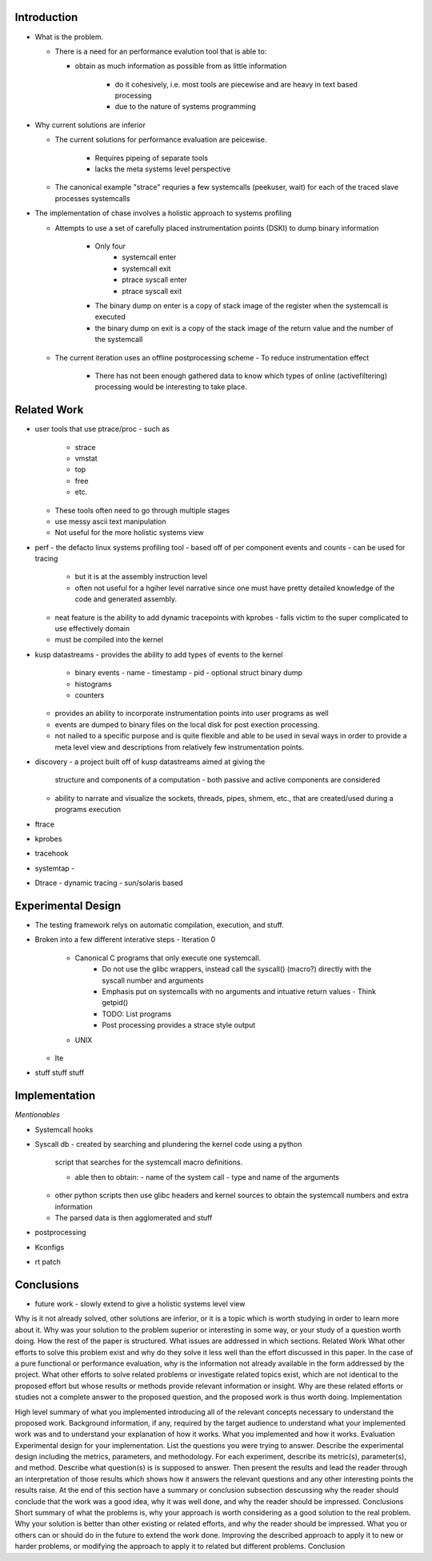 Introduction
=============

- What is the problem.

  - There is a need for an performance evalution tool that is able to:

    - obtain as much information as possible from as little
      information

	- do it cohesively, i.e. most tools are piecewise and are
          heavy in text based processing

	- due to the nature of systems programming

- Why current solutions are inferior

  - The current solutions for performance evaluation are peicewise.

	- Requires pipeing of separate tools
	- lacks the meta systems level perspective

  - The canonical example "strace" requries a few systemcalls
    (peekuser, wait) for each of the traced slave processes
    systemcalls
 
- The implementation of chase involves a holistic approach to systems
  profiling

  - Attempts to use a set of carefully placed instrumentation points
    (DSKI) to dump binary information
	- Only four
		- systemcall enter
		- systemcall exit
		- ptrace syscall enter
		- ptrace syscall exit
	- The binary dump on enter is a copy of stack image of the
          register when the systemcall is executed
	- the binary dump on exit is a copy of the stack image of the
          return value and the number of the systemcall
  - The current iteration uses an offline postprocessing scheme
    - To reduce instrumentation effect
	- There has not been enough gathered data to know which types
          of online (activefiltering) processing would be interesting
          to take place.

Related Work
=============

- user tools that use ptrace/proc
  - such as
    - strace
    - vmstat
    - top
    - free 
    - etc.

  - These tools often need to go through multiple stages
  - use messy ascii text manipulation 
  - Not useful for the more holistic systems view

- perf
  - the defacto linux systems profiling tool
  - based off of per component events and counts 
  - can be used for tracing
    - but it is at the assembly instruction level
    - often not useful for a hgiher level narrative since one must
      have pretty detailed knowledge of the code and generated
      assembly.
  - neat feature is the ability to add dynamic tracepoints with kprobes
    - falls victim to the super complicated to use effectively domain
  - must be compiled into the kernel

- kusp datastreams
  - provides the ability to add types of events to the kernel
    - binary events 
      - name
      - timestamp
      - pid
      - optional struct binary dump 
    - histograms
    - counters

  - provides an ability to incorporate instrumentation points into
    user programs as well
  
  - events are dumped to binary files on the local disk for post
    exection processing.

  - not nailed to a specific purpose and is quite flexible and able to
    be used in seval ways in order to provide a meta level view and
    descriptions from relatively few instrumentation points.

- discovery
  - a project built off of kusp datastreams aimed at giving the
    structure and components of a computation
    - both passive and active components are considered
  - ability to narrate and visualize the sockets, threads, pipes,
    shmem, etc., that are created/used during a programs execution

- ftrace

- kprobes

- tracehook

- systemtap
  - 

- Dtrace
  - dynamic tracing
  - sun/solaris based

	
Experimental Design
====================

- The testing framework relys on automatic compilation, execution, and
  stuff.

- Broken into a few different interative steps
  - Iteration 0
    - Canonical C programs that only execute one systemcall. 
	  - Do not use the glibc wrappers, instead call the syscall() (macro?) directly with the syscall number and arguments
	  - Emphasis put on systemcalls with no arguments and intuative return values
	    - Think getpid()
	  - TODO: List programs
	  - Post processing provides a strace style output
    - UNIX

  - Ite
	
- stuff stuff stuff

Implementation
==============

*Mentionables*

- Systemcall hooks

- Syscall db
  - created by searching and plundering the kernel code using a python
    script that searches for the systemcall macro definitions. 
    
    - able then to obtain:
      - name of the system call
      - type and name of the arguments

  - other python scripts then use glibc headers and kernel sources to
    obtain the systemcall numbers and extra information
  
  - The parsed data is then agglomerated and stuff

- postprocessing

- Kconfigs

- rt patch

Conclusions
===========

- future work
  - slowly extend to give a holistic systems level view
  

Why is it not already solved, other solutions are inferior, or it is a topic which is worth studying in order to learn more about it.
Why was your solution to the problem superior or interesting in some way, or your study of a question worth doing.
How the rest of the paper is structured. What issues are addressed in which sections.
Related Work
What other efforts to solve this problem exist and why do they solve it less well than the effort discussed in this paper. In the case of a pure functional or performance evaluation, why is the information not already available in the form addressed by the project.
What other efforts to solve related problems or investigate related topics exist, which are not identical to the proposed effort but whose results or methods provide relevant information or insight. Why are these related efforts or studies not a complete answer to the proposed question, and the proposed work is thus worth doing.
Implementation

High level summary of what you implemented introducing all of the relevant concepts necessary to understand the proposed work.
Background information, if any, required by the target audience to understand what your implemented work was and to understand your explanation of how it works.
What you implemented and how it works.
Evaluation
Experimental design for your implementation. List the questions you were trying to answer. Describe the experimental design including the metrics, parameters, and methodology.
For each experiment, describe its metric(s), parameter(s), and method. Describe what question(s) is is supposed to answer. Then present the results and lead the reader through an interpretation of those results which shows how it answers the relevant questions and any other interesting points the results raise.
At the end of this section have a summary or conclusion subsection descussing why the reader should conclude that the work was a good idea, why it was well done, and why the reader should be impressed.
Conclusions
Short summary of what the problems is, why your approach is worth considering as a good solution to the real problem. Why your solution is better than other existing or related efforts, and why the reader should be impressed.
What you or others can or should do in the future to extend the work done. Improving the described approach to apply it to new or harder problems, or modifying the approach to apply it to related but different problems.
Conclusion
